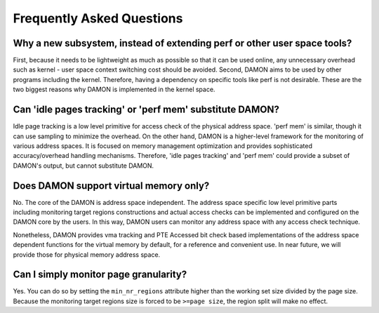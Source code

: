 .. SPDX-License-Identifier: GPL-2.0

==========================
Frequently Asked Questions
==========================

Why a new subsystem, instead of extending perf or other user space tools?
=========================================================================

First, because it needs to be lightweight as much as possible so that it can be
used online, any unnecessary overhead such as kernel - user space context
switching cost should be avoided.  Second, DAMON aims to be used by other
programs including the kernel.  Therefore, having a dependency on specific
tools like perf is not desirable.  These are the two biggest reasons why DAMON
is implemented in the kernel space.


Can 'idle pages tracking' or 'perf mem' substitute DAMON?
=========================================================

Idle page tracking is a low level primitive for access check of the physical
address space.  'perf mem' is similar, though it can use sampling to minimize
the overhead.  On the other hand, DAMON is a higher-level framework for the
monitoring of various address spaces.  It is focused on memory management
optimization and provides sophisticated accuracy/overhead handling mechanisms.
Therefore, 'idle pages tracking' and 'perf mem' could provide a subset of
DAMON's output, but cannot substitute DAMON.


Does DAMON support virtual memory only?
=======================================

No.  The core of the DAMON is address space independent.  The address space
specific low level primitive parts including monitoring target regions
constructions and actual access checks can be implemented and configured on the
DAMON core by the users.  In this way, DAMON users can monitor any address
space with any access check technique.

Nonetheless, DAMON provides vma tracking and PTE Accessed bit check based
implementations of the address space dependent functions for the virtual memory
by default, for a reference and convenient use.  In near future, we will
provide those for physical memory address space.


Can I simply monitor page granularity?
======================================

Yes.  You can do so by setting the ``min_nr_regions`` attribute higher than the
working set size divided by the page size.  Because the monitoring target
regions size is forced to be ``>=page size``, the region split will make no
effect.
